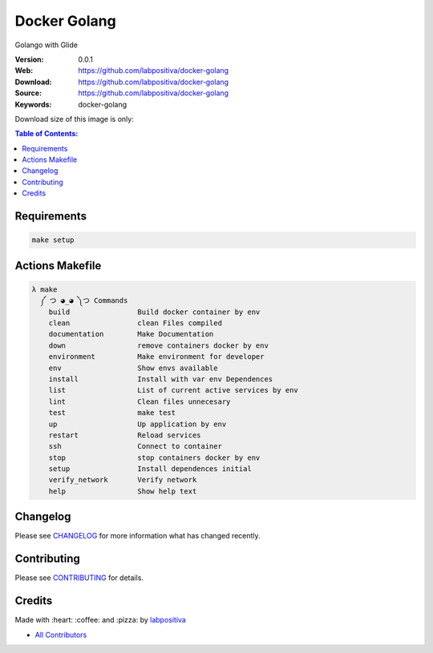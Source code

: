 Docker Golang
==============

Golango with Glide

|Build Status| |Docker Stars| |Docker Pulls| |Code Climate| |GitHub stars| |Issue Count| |license| |Test Coverage|

:Version: 0.0.1
:Web: https://github.com/labpositiva/docker-golang
:Download: https://github.com/labpositiva/docker-golang
:Source: https://github.com/labpositiva/docker-golang
:Keywords: docker-golang

Download size of this image is only:

|MicroBadger|

.. contents:: Table of Contents:
    :local:

Requirements
------------

.. code-block:: bash

  make setup

Actions Makefile
----------------

.. code-block:: bash

  λ make
    ༼ つ ◕_◕ ༽つ Commands
      build                Build docker container by env
      clean                clean Files compiled
      documentation        Make Documentation
      down                 remove containers docker by env
      environment          Make environment for developer
      env                  Show envs available
      install              Install with var env Dependences
      list                 List of current active services by env
      lint                 Clean files unnecesary
      test                 make test
      up                   Up application by env
      restart              Reload services
      ssh                  Connect to container
      stop                 stop containers docker by env
      setup                Install dependences initial
      verify_network       Verify network
      help                 Show help text


Changelog
---------

Please see `CHANGELOG <CHANGELOG.md>`__ for more information what has
changed recently.

Contributing
------------

Please see `CONTRIBUTING <CONTRIBUTING.md>`__ for details.

Credits
-------

Made with :heart: :coffee: and :pizza: by `labpositiva <https://github.com/labpositiva>`__

-  `All Contributors <AUTHORS>`__

.. |Code Climate| image:: https://codeclimate.com/github/labpositiva/docker-golang/badges/gpa.svg
   :target: https://codeclimate.com/github/labpositiva/docker-golang
.. |GitHub issues| image:: https://img.shields.io/github/issues/labpositiva/docker-golang.svg
   :target: https://github.com/labpositiva/docker-golang/issues
.. |GitHub forks| image:: https://img.shields.io/github/forks/labpositiva/docker-golang.svg
   :target: https://github.com/labpositiva/docker-golang
.. |GitHub stars| image:: https://img.shields.io/github/stars/labpositiva/docker-golang.svg
   :target: https://github.com/labpositiva/docker-golang
.. |Issue Count| image:: https://codeclimate.com/github/labpositiva/docker-golang/badges/issue_count.svg
   :target: https://codeclimate.com/github/labpositiva/docker-golang
.. |license| image:: https://img.shields.io/github/license/mashape/apistatus.svg?style=flat-square
   :target: LICENSE
.. |Test Coverage| image:: https://codeclimate.com/github/labpositiva/docker-golang/badges/coverage.svg
   :target: https://codeclimate.com/github/labpositiva/docker-golang/coverage

.. |MicroBadger| image:: https://images.microbadger.com/badges/image/labpositiva/docker-golang.svg
   :target: http://microbadger.com/images/labpositiva/docker-golang
.. |Docker Stars| image:: https://img.shields.io/docker/stars/labpositiva/docker-golang.svg?style=flat-square
   :target: https://hub.docker.com/r/labpositiva/docker-golang
.. |Docker Pulls| image:: https://img.shields.io/docker/pulls/labpositiva/docker-golang.svg?style=flat-square
   :target: https://hub.docker.com/r/labpositiva/docker-golang

.. |Build Status| image:: https://travis-ci.org/labpositiva/docker-golang.svg
   :target: https://travis-ci.org/labpositiva/docker-golang